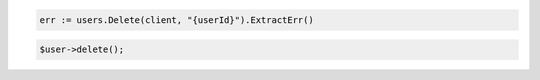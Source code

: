 .. code-block:: csharp

.. code-block:: go

  err := users.Delete(client, "{userId}").ExtractErr()

.. code-block:: java

.. code-block:: javascript

.. code-block:: php

  $user->delete();

.. code-block:: python

.. code-block:: sh
